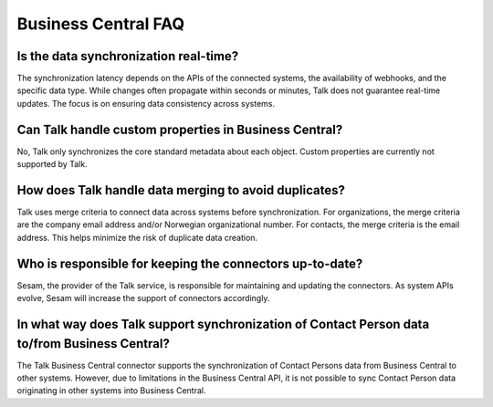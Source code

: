 Business Central FAQ
====================


Is the data synchronization real-time?
---------------------------------------
The synchronization latency depends on the APIs of the connected systems, the availability of webhooks, and the specific data type. While changes often propagate within seconds or minutes, Talk does not guarantee real-time updates. The focus is on ensuring data consistency across systems.

Can Talk handle custom properties in Business Central?
-------------------------------------------------------
No, Talk only synchronizes the core standard metadata about each object. Custom properties are currently not supported by Talk.

How does Talk handle data merging to avoid duplicates?
-------------------------------------------------------
Talk uses merge criteria to connect data across systems before synchronization. For organizations, the merge criteria are the company email address and/or Norwegian organizational number. For contacts, the merge criteria is the email address. This helps minimize the risk of duplicate data creation.

Who is responsible for keeping the connectors up-to-date?
----------------------------------------------------------
Sesam, the provider of the Talk service, is responsible for maintaining and updating the connectors. As system APIs evolve, Sesam will increase the support of connectors accordingly.

In what way does Talk support synchronization of Contact Person data to/from Business Central?
-----------------------------------------------------------------------------------------------
The Talk Business Central connector supports the synchronization of Contact Persons data from Business Central to other systems. However, due to limitations in the Business Central API, it is not possible to sync Contact Person data originating in other systems into Business Central.
